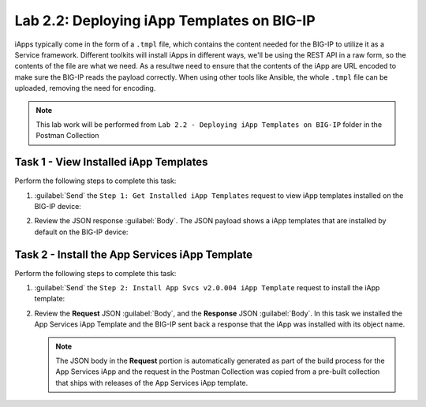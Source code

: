 .. |labmodule| replace:: 2
.. |labnum| replace:: 2
.. |labdot| replace:: |labmodule|\ .\ |labnum|
.. |labund| replace:: |labmodule|\ _\ |labnum|
.. |labname| replace:: Lab\ |labdot|
.. |labnameund| replace:: Lab\ |labund|

Lab |labmodule|\.\ |labnum|\: Deploying iApp Templates on BIG-IP
----------------------------------------------------------------

iApps typically come in the form of a ``.tmpl`` file, which contains the content
needed for the BIG-IP to utilize it as a Service framework.
Different toolkits will install iApps in different ways, we'll be using the
REST API in a raw form, so the contents of the file are what
we need. As a resultwe need to ensure that the contents of the iApp are URL 
encoded to make sure the BIG-IP reads the payload correctly. When using other 
tools like Ansible, the whole ``.tmpl`` file can be uploaded, removing the need 
for encoding.

.. NOTE:: This lab work will be performed from 
   ``Lab 2.2 - Deploying iApp Templates on BIG-IP`` folder in the Postman 
   Collection

|image2_7|

Task 1 - View Installed iApp Templates
~~~~~~~~~~~~~~~~~~~~~~~~~~~~~~~~~~~~~~

Perform the following steps to complete this task:

#. :guilabel:`Send` the ``Step 1: Get Installed iApp Templates`` request to view 
   iApp templates installed on the BIG-IP device:

   |image2_3|

#. Review the JSON response :guilabel:`Body`.  The JSON payload shows a 
   iApp templates that are installed by default on the BIG-IP device:

   |image2_4|

Task 2 - Install the App Services iApp Template
~~~~~~~~~~~~~~~~~~~~~~~~~~~~~~~~~~~~~~~~~~~~~~~

Perform the following steps to complete this task:

#. :guilabel:`Send` the ``Step 2: Install App Svcs v2.0.004 iApp Template`` 
   request to install the iApp template:

   |image2_5|

#. Review the **Request** JSON :guilabel:`Body`, and the **Response** JSON 
   :guilabel:`Body`.  In this task we installed the App Services iApp Template 
   and the BIG-IP sent back a response that the iApp was installed with its 
   object name.

   .. NOTE:: The JSON body in the **Request** portion is automatically generated
      as part of the build process for the App Services iApp and the request 
      in the Postman Collection was copied from a pre-built collection that 
      ships with releases of the App Services iApp template.

   |image2_38|

.. |image2_3| image:: /_static/class1/image2_3.png
.. |image2_4| image:: /_static/class1/image2_4.png
.. |image2_5| image:: /_static/class1/image2_5.png
.. |image2_6| image:: /_static/class1/image2_6.png
.. |image2_7| image:: /_static/class1/image2_7.png
.. |image2_38| image:: /_static/class1/image2_38.png

